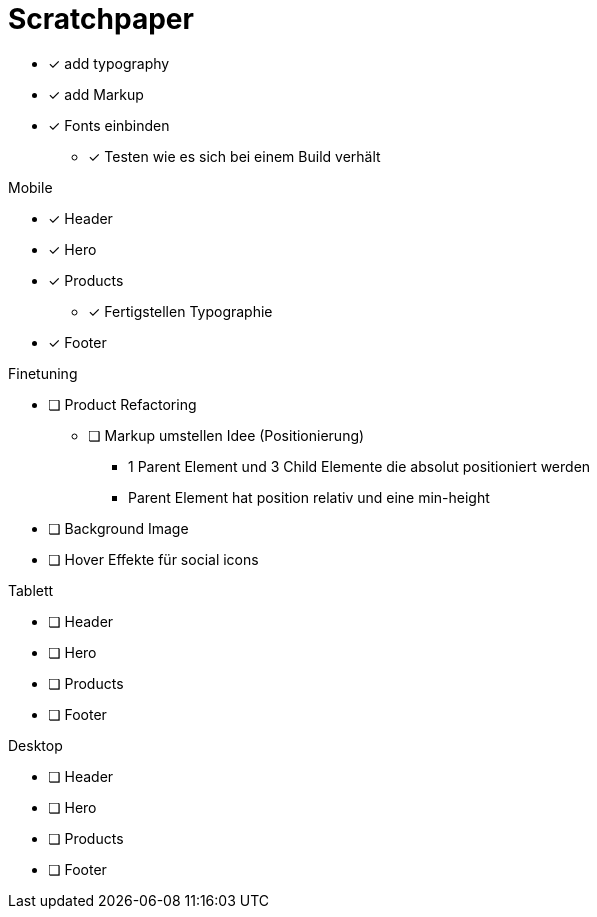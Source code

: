 = Scratchpaper

* [x] add typography
* [x] add Markup

* [x] Fonts einbinden
** [x] Testen wie es sich bei einem Build verhält

.Mobile
* [x] Header
* [x] Hero
* [x] Products
** [x] Fertigstellen Typographie
* [x] Footer

.Finetuning
* [ ] Product Refactoring
** [ ] Markup umstellen Idee (Positionierung)
*** 1 Parent Element und 3 Child Elemente die absolut positioniert werden
*** Parent Element hat position relativ und eine min-height
* [ ] Background Image
* [ ] Hover Effekte für social icons


.Tablett
* [ ] Header
* [ ] Hero
* [ ] Products
* [ ] Footer

.Desktop
* [ ] Header
* [ ] Hero
* [ ] Products
* [ ] Footer